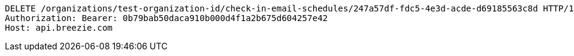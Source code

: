 [source,http,options="nowrap"]
----
DELETE /organizations/test-organization-id/check-in-email-schedules/247a57df-fdc5-4e3d-acde-d69185563c8d HTTP/1.1
Authorization: Bearer: 0b79bab50daca910b000d4f1a2b675d604257e42
Host: api.breezie.com

----